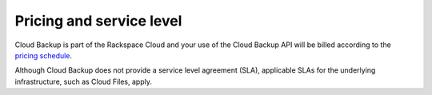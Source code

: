 .. _pricing-service-level:

Pricing and service level
~~~~~~~~~~~~~~~~~~~~~~~~~~~~~~~~~~~~~~

Cloud Backup is part of the Rackspace Cloud and your use of the Cloud Backup API will be billed according to the `pricing schedule`_. 

Although Cloud Backup does not provide a service level agreement (SLA), applicable SLAs for the underlying infrastructure, such as Cloud Files, apply.

.. _pricing schedule: http://www.rackspace.com/cloud/backup/pricing/

